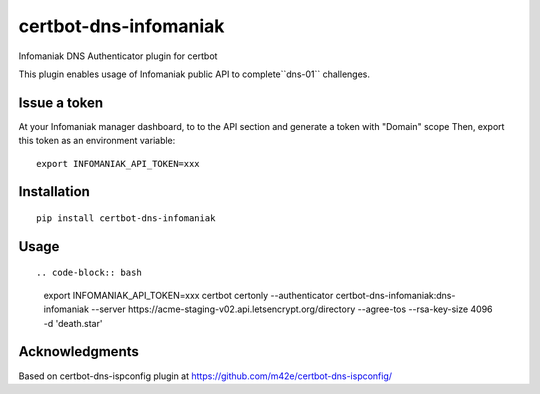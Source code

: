 certbot-dns-infomaniak
======================

Infomaniak DNS Authenticator plugin for certbot

This plugin enables usage of Infomaniak public API to complete``dns-01`` challenges.

Issue a token
-------------

At your Infomaniak manager dashboard, to to the API section and generate a token
with "Domain" scope
Then, export this token as an environment variable:

::

   export INFOMANIAK_API_TOKEN=xxx

Installation
------------

::

    pip install certbot-dns-infomaniak

Usage
-----

::

.. code-block:: bash

   export INFOMANIAK_API_TOKEN=xxx
   certbot certonly \
   --authenticator certbot-dns-infomaniak:dns-infomaniak \
   --server https://acme-staging-v02.api.letsencrypt.org/directory \
   --agree-tos \
   --rsa-key-size 4096 \
   -d 'death.star'

Acknowledgments
---------------

Based on certbot-dns-ispconfig plugin at https://github.com/m42e/certbot-dns-ispconfig/
